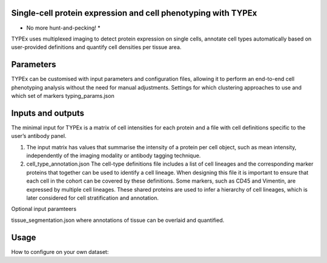.. _TYPEx_anchor:

        
Single-cell protein expression and cell phenotyping with TYPEx
===========================
* No more hunt-and-pecking! *

TYPEx uses multiplexed imaging to detect protein expression on single cells, annotate cell types automatically based on user-provided definitions and quantify cell densities per tissue area.


.. image:: _files/images/typing3.png
        :width: 200
        :alt: Alternative text

Parameters
============
TYPEx can be customised with input parameters and configuration files, allowing it to perform an end-to-end cell phenotyping analysis without the need for manual adjustments. 
Settings for which clustering approaches to use and which set of markers
typing_params.json

Inputs and outputs
==================

The minimal input for TYPEx is a matrix of cell intensities for each protein and a file with cell definitions specific to the user’s antibody panel.

#. The input matrix has values that summarise the intensity of a protein per cell object, such as mean intensity, independently of the imaging modality or antibody tagging technique. 

#. cell_type_annotation.json The cell-type definitions file includes a list of cell lineages and the corresponding marker proteins that together can be used to identify a cell lineage. When designing this file it is important to ensure that each cell in the cohort can be covered by these definitions. Some markers, such as CD45 and Vimentin, are expressed by multiple cell lineages. These shared proteins are used to infer a hierarchy of cell lineages, which is later considered for cell stratification and annotation.


Optional input paramteers

tissue_segmentation.json where annotations of tissue can be overlaid and quantified.


Usage
=============
How to configure on your own dataset:
 


